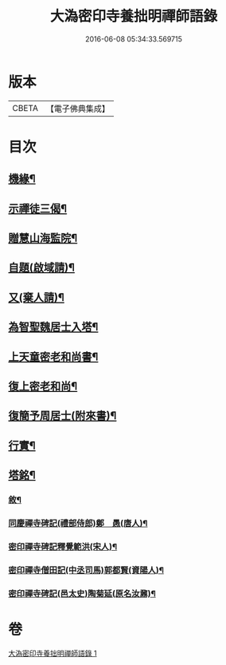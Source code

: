 #+TITLE: 大溈密印寺養拙明禪師語錄 
#+DATE: 2016-06-08 05:34:33.569715

* 版本
 |     CBETA|【電子佛典集成】|

* 目次
** [[file:KR6q0401_001.txt::001-0761c12][機緣¶]]
** [[file:KR6q0401_001.txt::001-0762c11][示禪徒三偈¶]]
** [[file:KR6q0401_001.txt::001-0762c18][贈慧山海監院¶]]
** [[file:KR6q0401_001.txt::001-0762c21][自題(啟域請)¶]]
** [[file:KR6q0401_001.txt::001-0762c23][又(棄人請)¶]]
** [[file:KR6q0401_001.txt::001-0762c27][為智聖魏居士入塔¶]]
** [[file:KR6q0401_001.txt::001-0763a2][上天童密老和尚書¶]]
** [[file:KR6q0401_001.txt::001-0763a18][復上密老和尚¶]]
** [[file:KR6q0401_001.txt::001-0763b2][復簡予周居士(附來書)¶]]
** [[file:KR6q0401_001.txt::001-0763b22][行實¶]]
** [[file:KR6q0401_001.txt::001-0764b2][塔銘¶]]
*** [[file:KR6q0401_001.txt::001-0764c2][敘¶]]
*** [[file:KR6q0401_001.txt::001-0767a2][同慶禪寺碑記(禮部侍郎)鄭　愚(唐人)¶]]
*** [[file:KR6q0401_001.txt::001-0768a12][密印禪寺碑記釋覺範洪(宋人)¶]]
*** [[file:KR6q0401_001.txt::001-0769a22][密印禪寺僧田記(中丞司馬)郭都賢(資陽人)¶]]
*** [[file:KR6q0401_001.txt::001-0769c2][密印禪寺碑記(邑太史)陶菊延(原名汝鼐)¶]]

* 卷
[[file:KR6q0401_001.txt][大溈密印寺養拙明禪師語錄 1]]

